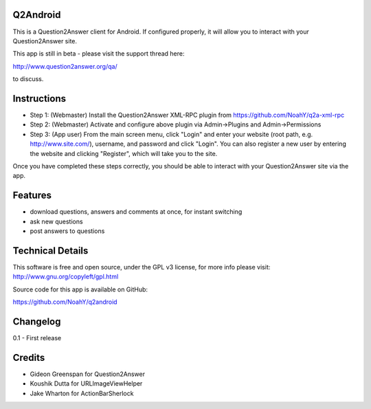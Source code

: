 Q2Android
=================
This is a Question2Answer client for Android. If configured properly, it will allow you to interact with your Question2Answer site.

This app is still in beta - please visit the support thread here:

http://www.question2answer.org/qa/

to discuss.


Instructions
=============

- Step 1: (Webmaster) Install the Question2Answer XML-RPC plugin from https://github.com/NoahY/q2a-xml-rpc
- Step 2: (Webmaster) Activate and configure above plugin via Admin->Plugins and Admin->Permissions
- Step 3: (App user) From the main screen menu, click "Login" and enter your website (root path, e.g. http://www.site.com/), username, and password and click "Login".  You can also register a new user by entering the website and clicking "Register", which will take you to the site.

Once you have completed these steps correctly, you should be able to interact with your Question2Answer site via the app.


Features
========
- download questions, answers and comments at once, for instant switching
- ask new questions
- post answers to questions

Technical Details
=================

This software is free and open source, under the GPL v3 license, for more info please visit: http://www.gnu.org/copyleft/gpl.html

Source code for this app is available on GitHub:

https://github.com/NoahY/q2android

Changelog
=================
0.1
- First release

Credits
=================
- Gideon Greenspan for Question2Answer
- Koushik Dutta for URLImageViewHelper
- Jake Wharton for ActionBarSherlock
